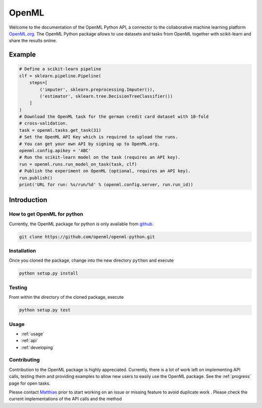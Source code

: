 .. OpenML documentation master file, created by
   sphinx-quickstart on Wed Nov 26 10:46:10 2014.
   You can adapt this file completely to your liking, but it should at least
   contain the root `toctree` directive.

======
OpenML
======

Welcome to the documentation of the OpenML Python API, a connector to the
collaborative machine learning platform `OpenML.org <https://www.openml.org>`_.
The OpenML Python package allows to use datasets and tasks from OpenML together
with scikit-learn and share the results online.

-------
Example
-------

.. code:: python

    # Define a scikit-learn pipeline
    clf = sklearn.pipeline.Pipeline(
        steps=[
            ('imputer', sklearn.preprocessing.Imputer()),
            ('estimator', sklearn.tree.DecisionTreeClassifier())
        ]
    )
    # Download the OpenML task for the german credit card dataset with 10-fold
    # cross-validation.
    task = openml.tasks.get_task(31)
    # Set the OpenML API Key which is required to upload the runs.
    # You can get your own API by signing up to OpenML.org.
    openml.config.apikey = 'ABC'
    # Run the scikit-learn model on the task (requires an API key).
    run = openml.runs.run_model_on_task(task, clf)
    # Publish the experiment on OpenML (optional, requires an API key).
    run.publish()
    print('URL for run: %s/run/%d' % (openml.config.server, run.run_id))


------------
Introduction
------------

How to get OpenML for python
~~~~~~~~~~~~~~~~~~~~~~~~~~~~

Currently, the OpenML package for python is only available from
`github <https://github.com/openml/openml-python>`_.

.. code:: bash

    git clone https://github.com/openml/openml-python.git

Installation
~~~~~~~~~~~~

Once you cloned the package, change into the new directory ``python`` and
execute

.. code:: bash

    python setup.py install

Testing
~~~~~~~

From within the directory of the cloned package, execute

.. code:: bash

    python setup.py test

Usage
~~~~~

* :ref:`usage`
* :ref:`api`
* :ref:`developing`

Contributing
~~~~~~~~~~~~

Contribution to the OpenML package is highly appreciated. Currently,
there is a lot of work left on implementing API calls,
testing them and providing examples to allow new users to easily use the
OpenML package. See the :ref:`progress` page for open tasks.

Please contact `Matthias <http://aad.informatik.uni-freiburg.de/people/feurer/index.html>`_
prior to start working on an issue or missing feature to avoid duplicate work
. Please check the current implementations of the API calls and the method
